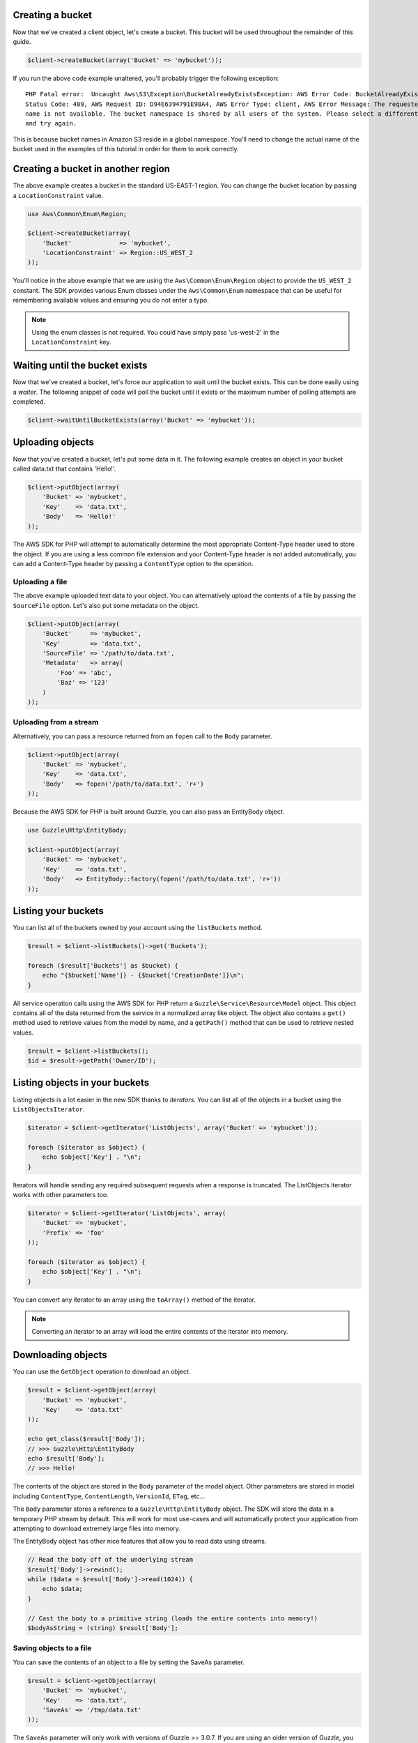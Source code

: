 .. service:: s3

Creating a bucket
-----------------

Now that we've created a client object, let's create a bucket. This bucket will be used throughout the remainder of this
guide.

.. code-block:: php

    $client->createBucket(array('Bucket' => 'mybucket'));

If you run the above code example unaltered, you'll probably trigger the following exception::

    PHP Fatal error:  Uncaught Aws\S3\Exception\BucketAlreadyExistsException: AWS Error Code: BucketAlreadyExists,
    Status Code: 409, AWS Request ID: D94E6394791E98A4, AWS Error Type: client, AWS Error Message: The requested bucket
    name is not available. The bucket namespace is shared by all users of the system. Please select a different name
    and try again.

This is because bucket names in Amazon S3 reside in a global namespace. You'll need to change the actual name of the
bucket used in the examples of this tutorial in order for them to work correctly.

Creating a bucket in another region
-----------------------------------

The above example creates a bucket in the standard US-EAST-1 region. You can change the bucket location by passing a
``LocationConstraint`` value.

.. code-block:: php

    use Aws\Common\Enum\Region;

    $client->createBucket(array(
        'Bucket'             => 'mybucket',
        'LocationConstraint' => Region::US_WEST_2
    ));

You'll notice in the above example that we are using the ``Aws\Common\Enum\Region`` object to provide the ``US_WEST_2``
constant. The SDK provides various Enum classes under the ``Aws\Common\Enum`` namespace that can be useful for
remembering available values and ensuring you do not enter a typo.

.. note::

    Using the enum classes is not required. You could have simply pass 'us-west-2' in the ``LocationConstraint`` key.

Waiting until the bucket exists
-------------------------------

Now that we've created a bucket, let's force our application to wait until the bucket exists. This can be done easily
using a *waiter*. The following snippet of code will poll the bucket until it exists or the maximum number of
polling attempts are completed.

.. code-block:: php

    $client->waitUntilBucketExists(array('Bucket' => 'mybucket'));

Uploading objects
-----------------

Now that you've created a bucket, let's put some data in it. The following example creates an object in your bucket
called data.txt that contains 'Hello!'.

.. code-block:: php

    $client->putObject(array(
        'Bucket' => 'mybucket',
        'Key'    => 'data.txt',
        'Body'   => 'Hello!'
    ));

The AWS SDK for PHP will attempt to automatically determine the most appropriate Content-Type header used to store the
object. If you are using a less common file extension and your Content-Type header is not added automatically, you can
add a Content-Type header by passing a ``ContentType`` option to the operation.

Uploading a file
~~~~~~~~~~~~~~~~

The above example uploaded text data to your object. You can alternatively upload the contents of a file by passing
the ``SourceFile`` option. Let's also put some metadata on the object.

.. code-block:: php

    $client->putObject(array(
        'Bucket'     => 'mybucket',
        'Key'        => 'data.txt',
        'SourceFile' => '/path/to/data.txt',
        'Metadata'   => array(
            'Foo' => 'abc',
            'Baz' => '123'
        )
    ));

Uploading from a stream
~~~~~~~~~~~~~~~~~~~~~~~

Alternatively, you can pass a resource returned from an ``fopen`` call to the ``Body`` parameter.

.. code-block:: php

    $client->putObject(array(
        'Bucket' => 'mybucket',
        'Key'    => 'data.txt',
        'Body'   => fopen('/path/to/data.txt', 'r+')
    ));

Because the AWS SDK for PHP is built around Guzzle, you can also pass an EntityBody object.

.. code-block:: php

    use Guzzle\Http\EntityBody;

    $client->putObject(array(
        'Bucket' => 'mybucket',
        'Key'    => 'data.txt',
        'Body'   => EntityBody::factory(fopen('/path/to/data.txt', 'r+'))
    ));

Listing your buckets
--------------------

You can list all of the buckets owned by your account using the ``listBuckets`` method.

.. code-block:: php

    $result = $client->listBuckets()->get('Buckets');

    foreach ($result['Buckets'] as $bucket) {
        echo "{$bucket['Name']} - {$bucket['CreationDate']}\n";
    }

All service operation calls using the AWS SDK for PHP return a ``Guzzle\Service\Resource\Model`` object. This object
contains all of the data returned from the service in a normalized array like object. The object also contains a
``get()`` method used to retrieve values from the model by name, and a ``getPath()`` method that can be used to
retrieve nested values.

.. code-block:: php

    $result = $client->listBuckets();
    $id = $result->getPath('Owner/ID');

Listing objects in your buckets
-------------------------------

Listing objects is a lot easier in the new SDK thanks to *iterators*. You can list all of the objects in a bucket using
the ``ListObjectsIterator``.

.. code-block:: php

    $iterator = $client->getIterator('ListObjects', array('Bucket' => 'mybucket'));

    foreach ($iterator as $object) {
        echo $object['Key'] . "\n";
    }

Iterators will handle sending any required subsequent requests when a response is truncated. The ListObjects iterator
works with other parameters too.

.. code-block:: php

    $iterator = $client->getIterator('ListObjects', array(
        'Bucket' => 'mybucket',
        'Prefix' => 'foo'
    ));

    foreach ($iterator as $object) {
        echo $object['Key'] . "\n";
    }

You can convert any iterator to an array using the ``toArray()`` method of the iterator.

.. note::

    Converting an iterator to an array will load the entire contents of the iterator into memory.

Downloading objects
-------------------

You can use the ``GetObject`` operation to download an object.

.. code-block:: php

    $result = $client->getObject(array(
        'Bucket' => 'mybucket',
        'Key'    => 'data.txt'
    ));

    echo get_class($result['Body']);
    // >>> Guzzle\Http\EntityBody
    echo $result['Body'];
    // >>> Hello!

The contents of the object are stored in the ``Body`` parameter of the model object. Other parameters are stored in
model including ``ContentType``, ``ContentLength``, ``VersionId``, ``ETag``, etc...

The ``Body`` parameter stores a reference to a ``Guzzle\Http\EntityBody`` object. The SDK will store the data in a
temporary PHP stream by default. This will work for most use-cases and will automatically protect your application from
attempting to download extremely large files into memory.

The EntityBody object has other nice features that allow you to read data using streams.

.. code-block:: php

    // Read the body off of the underlying stream
    $result['Body']->rewind();
    while ($data = $result['Body']->read(1024)) {
        echo $data;
    }

    // Cast the body to a primitive string (loads the entire contents into memory!)
    $bodyAsString = (string) $result['Body'];

Saving objects to a file
~~~~~~~~~~~~~~~~~~~~~~~~

You can save the contents of an object to a file by setting the SaveAs parameter.

.. code-block:: php

    $result = $client->getObject(array(
        'Bucket' => 'mybucket',
        'Key'    => 'data.txt',
        'SaveAs' => '/tmp/data.txt'
    ));

The ``SaveAs`` parameter will only work with versions of Guzzle >= 3.0.7. If you are using an older version of
Guzzle, you can set the ``command.response_body`` parameter to a valid ``Guzzle\Http\EntityBodyInterface`` object.

.. code-block:: php

    use Guzzle\Http\EntityBody;

    $result = $client->getObject(array(
        'Bucket'                => 'mybucket',
        'Key'                   => 'data.txt',
        'command.response_body' => EntityBody::factory(fopen('/tmp/data.txt', 'r+'))
    ));

Uploading large files using multipart uploads
---------------------------------------------

Amazon S3 allows you to uploads large files in pieces. The AWS SDK for PHP provides an abstraction layer that makes it
easier to upload large files using multipart upload.

.. code-block:: php

    use Aws\Common\Enum\Size;
    use Aws\Common\Exception\MultipartUploadException;
    use Aws\S3\Model\MultipartUpload\UploadBuilder;

    $uploader = UploadBuilder::newInstance()
        ->setClient($client)
        ->setSource('/path/to/large/file.mov')
        ->setBucket('mybucket')
        ->setKey('my-object-key')
        ->setOption('Metadata', array('Foo' => 'Bar')),
        ->setOption('CacheControl', 'max-age=3600')
        ->build();

    // Perform the upload. Abort the upload if something goes wrong
    try {
        $uploader->upload();
        echo "Upload complete.\n";
    } catch (MultipartUploadException $e) {
        $uploader->abort();
        echo "Upload failed.\n";
    }

You can attempt to upload parts in parallel by specifying the concurrency option on the UploadBuilder object. The
following example will create a transfer object that will attempt to upload three parts in parallel until the entire
object has been uploaded.

.. code-block:: php

    $uploader = UploadBuilder::newInstance()
        ->setClient($client)
        ->setSource('/path/to/large/file.mov')
        ->setBucket('mybucket')
        ->setKey('my-object-key')
        ->setConcurrency(3)
        ->build();

Setting ACLs and Access Control Policies
----------------------------------------

You can specify a canned ACL on an object when uploading:

.. code-block:: php

    $client->putObject(array(
        'Bucket'     => 'mybucket',
        'Key'        => 'data.txt',
        'SourceFile' => '/path/to/data.txt',
        'ACL'        => 'public-read'
    ));

You can use the ``Aws\S3\Enum\CannedAcl`` object to provide canned ACL constants:

.. code-block:: php

    use Aws\S3\Enum\CannedAcl;

    $client->putObject(array(
        'Bucket'     => 'mybucket',
        'Key'        => 'data.txt',
        'SourceFile' => '/path/to/data.txt',
        'ACL'        => CannedAcl::PUBLIC_READ
    ));

You can specify more complex ACLs using the ``ACP`` parameter when sending PutObject, CopyObject, CreateBucket,
CreateMultipartUpload, PutBucketAcl, PutObjectAcl, and other operations that accept a canned ACL. Using the ``ACP``
parameter allows you specify more granular access control policies using a ``Aws\S3\Model\Acp`` object. The easiest
way to create an Acp object is through the ``Aws\S3\Model\AcpBuilder``.

.. code-block:: php

    use Aws\S3\Enum\Permission;
    use Aws\S3\Enum\Group;
    use Aws\S3\Model\AcpBuilder;

    $acp = AcpBuilder::newInstance()
        ->setOwner($myOwnerId)
        ->addGrantForEmail(Permission::READ, 'test@example.com')
        ->addGrantForUser(Permission::FULL_CONTROL, 'user-id')
        ->addGrantForGroup(Permission::READ, Group::AUTHENTICATED_USERS)
        ->build();

    $client->putObject(array(
        'Bucket'     => 'mybucket',
        'Key'        => 'data.txt',
        'SourceFile' => '/path/to/data.txt',
        'ACP'        => $acp
    ));

Creating a Pre-Signed URL
-------------------------

You can authenticate certain types of requests by passing the required information as query-string parameters instead
of using the Authorization HTTP header. This is useful for enabling direct third-party browser access to your private
Amazon S3 data, without proxying the request. The idea is to construct a "pre-signed" request and encode it as a URL
that an end-user's browser can retrieve. Additionally, you can limit a pre-signed request by specifying an expiration
time.

Creating a pre-signed URL requires that you build a ``Guzzle\Http\Message\RequestInterface`` object. You can use the
``get()``, ``post()``, ``head()``, ``put()``, and ``delete()`` methods of a client object to easily create a request
object.

.. code-block:: php

    $disposition = "attachment; filename=\"{$key}\"";
    $request = $this->client->get("{$this->bucket}/{$key}?response-content-disposition={$disposition}");
    $url = $this->client->createPresignedUrl($request, '+10 minutes');
